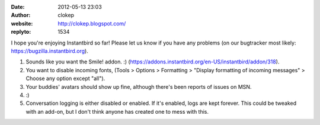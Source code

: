 :date: 2012-05-13 23:03
:author: clokep
:website: http://clokep.blogspot.com/
:replyto: 1534

I hope you're enjoying Instantbird so far! Please let us know if you have any problems (on our bugtracker most likely: https://bugzilla.instantbird.org).

1. Sounds like you want the Smile! addon. :) (https://addons.instantbird.org/en-US/instantbird/addon/318).

2. You want to disable incoming fonts, (Tools > Options > Formatting > "Display formatting of incoming messages" > Choose any option except "all").

3. Your buddies' avatars should show up fine, although there's been reports of issues on MSN.

4. :)

5. Conversation logging is either disabled or enabled. If it's enabled, logs are kept forever. This could be tweaked with an add-on, but I don't think anyone has created one to mess with this.
